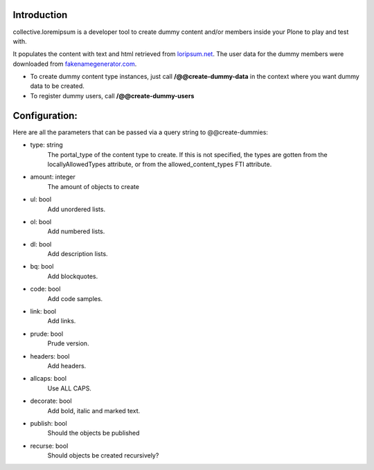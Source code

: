 Introduction
============

collective.loremipsum is a developer tool to create dummy content and/or
members inside your Plone to play and test with.

It populates the content with text and html retrieved from `loripsum.net`_.
The user data for the dummy members were downloaded from
`fakenamegenerator.com`_.

* To create dummy content type instances, just call **/@@create-dummy-data** in the context where you want dummy data to be created. 

* To register dummy users, call **/@@create-dummy-users**


.. _loripsum.net: http//loripsum.net
.. _fakenamegenerator.com: http://www.fakenamegenerator.com

Configuration:
==============

Here are all the parameters that can be passed via a query string to @@create-dummies:

* type: string
    The portal_type of the content type to create. If this is not
    specified, the types are gotten from the locallyAllowedTypes attribute, or from
    the allowed_content_types FTI attribute.

* amount: integer 
    The amount of objects to create

* ul: bool 
    Add unordered lists.

* ol: bool 
    Add numbered lists.

* dl: bool 
    Add description lists.

* bq: bool 
    Add blockquotes.

* code: bool 
    Add code samples.

* link: bool 
    Add links.

* prude: bool 
    Prude version.

* headers: bool 
    Add headers.

* allcaps: bool 
    Use ALL CAPS.

* decorate: bool 
    Add bold, italic and marked text.

* publish: bool 
    Should the objects be published

* recurse: bool 
    Should objects be created recursively?

